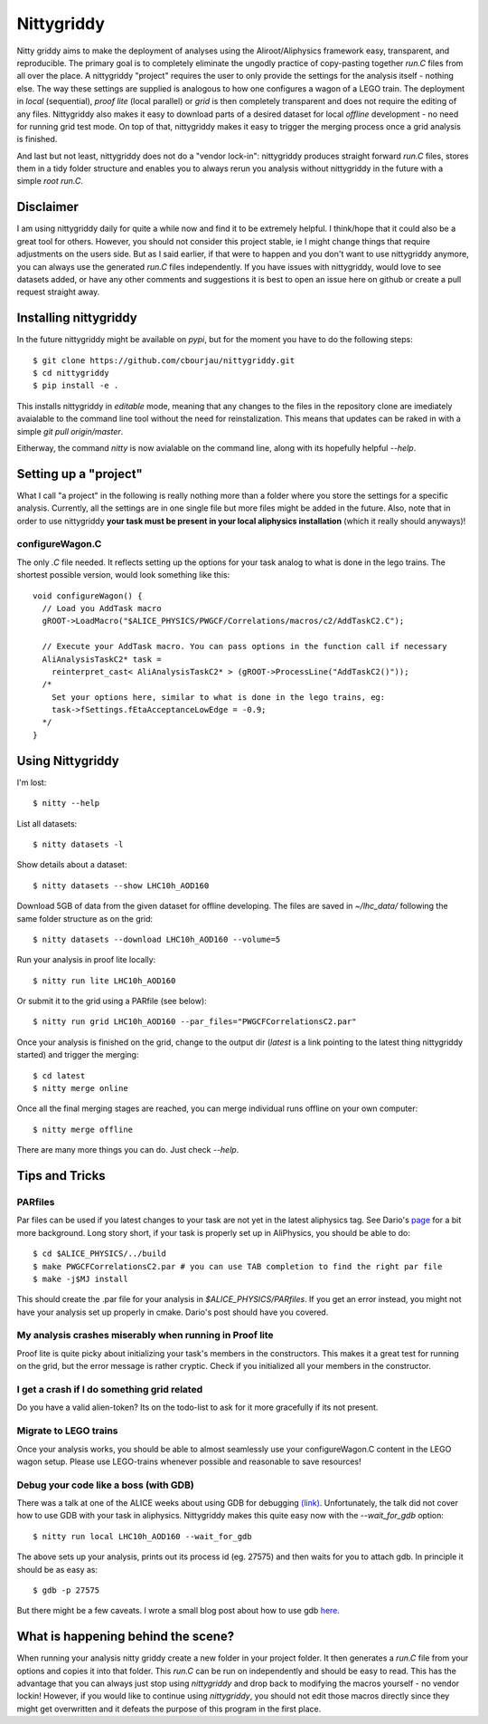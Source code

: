 ============
Nittygriddy
============

Nitty griddy aims to make the deployment of analyses using the Aliroot/Aliphysics framework easy, transparent, and reproducible.
The primary goal is to completely eliminate the ungodly practice of copy-pasting together `run.C` files from all over the place.
A nittygriddy "project" requires the user to only provide the settings for the analysis itself - nothing else.
The way these settings are supplied is analogous to how one configures a wagon of a LEGO train.
The deployment in `local` (sequential), `proof lite` (local parallel) or `grid` is then completely transparent and does not require the editing of any files.
Nittygriddy also makes it easy to download parts of a desired dataset for local *offline* development - no need for running grid test mode.
On top of that, nittygriddy makes it easy to trigger the merging process once a grid analysis is finished.

And last but not least, nittygriddy does not do a "vendor lock-in": nittygriddy produces straight forward `run.C` files, stores them in a tidy folder structure and enables you to always rerun you analysis without nittygriddy in the future with a simple `root run.C`.

.. image:: https://imgs.xkcd.com/comics/standards.png

Disclaimer
==========
I am using nittygriddy daily for quite a while now and find it to be extremely helpful. I think/hope that it could also be a great tool for others. However, you should not consider this project stable, ie I might change things that require adjustments on the users side. But as I said earlier, if that were to happen and you don't want to use nittygriddy anymore, you can always use the generated `run.C` files independently. If you have issues with nittygriddy, would love to see datasets added, or have any other comments and suggestions it is best to open an issue here on github or create a pull request straight away.


Installing nittygriddy
======================

In the future nittygriddy might be available on `pypi`, but for the moment you have to do the following steps: ::

  $ git clone https://github.com/cbourjau/nittygriddy.git
  $ cd nittygriddy
  $ pip install -e .

This installs nittygriddy in `editable` mode, meaning that any changes to the files in the repository clone are imediately avaialable to the command line tool without the need for reinstalization. This means that updates can be raked in with a simple `git pull origin/master`.

Eitherway, the command `nitty` is now avialable on the command line, along with its hopefully helpful `--help`.

Setting up a "project"
======================

What I call "a project" in the following is really nothing more than a folder where you store the settings for a specific analysis. Currently, all the settings are in one single file but more files might be added in the future. Also, note that in order to use nittygriddy **your task must be present in your local aliphysics installation** (which it really should anyways)!

configureWagon.C
----------------
The only `.C` file needed. It reflects setting up the options for your task analog to what is done in the lego trains. The shortest possible version, would look something like this: ::

  void configureWagon() {
    // Load you AddTask macro
    gROOT->LoadMacro("$ALICE_PHYSICS/PWGCF/Correlations/macros/c2/AddTaskC2.C");

    // Execute your AddTask macro. You can pass options in the function call if necessary
    AliAnalysisTaskC2* task =
      reinterpret_cast< AliAnalysisTaskC2* > (gROOT->ProcessLine("AddTaskC2()"));
    /*
      Set your options here, similar to what is done in the lego trains, eg:
      task->fSettings.fEtaAcceptanceLowEdge = -0.9;
    */
  }


..
   nittygriddy.json *(Not used, yet)*
   ----------------------------------
   This file contains some default options as well as depedencies which need to be loaded for execution. Again, this is analogus to the lego train interface. An example file might look like: ::

     [
       {
	   "Dependencies":"libOADB.so libSTEERBase.so libAOD.so libANALYSISalice.so libPWGCFCorrelationsC2.so"
       }
     ];


   datasets.json *(Not implemented, yet)*
   --------------------------------------
   This file contains information about custom datasets. If the standard ones are used this is not necessary.


Using Nittygriddy
=================

I'm lost::

  $ nitty --help
  
List all datasets::

  $ nitty datasets -l

Show details about a dataset::

  $ nitty datasets --show LHC10h_AOD160

Download 5GB of data from the given dataset for offline developing.
The files are saved in `~/lhc_data/` following the same folder structure as on the grid::

  $ nitty datasets --download LHC10h_AOD160 --volume=5

Run your analysis in proof lite locally::

  $ nitty run lite LHC10h_AOD160

Or submit it to the grid using a PARfile (see below)::
    
  $ nitty run grid LHC10h_AOD160 --par_files="PWGCFCorrelationsC2.par"

Once your analysis is finished on the grid, change to the output dir (`latest` is a link pointing to the latest thing nittygriddy started) and trigger the merging::
    
  $ cd latest
  $ nitty merge online

Once all the final merging stages are reached, you can merge individual runs offline on your own computer::
    
  $ nitty merge offline

There are many more things you can do. Just check `--help`.


Tips and Tricks
===============

PARfiles
--------
Par files can be used if you latest changes to your task are not yet in the latest aliphysics tag.
See Dario's `page <https://dberzano.github.io/2015/01/29/parfiles-reloaded>`_ for a bit more background. Long story short, if your task is properly set up in AliPhysics, you should be able to do::

  $ cd $ALICE_PHYSICS/../build
  $ make PWGCFCorrelationsC2.par # you can use TAB completion to find the right par file
  $ make -j$MJ install

This should create the .par file for your analysis in `$ALICE_PHYSICS/PARfiles`. If you get an error instead, you might not have your analysis set up properly in cmake. Dario's post should have you covered.


My analysis crashes miserably when running in Proof lite
--------------------------------------------------------
Proof lite is quite picky about initializing your task's members in the constructors. This makes it a great test for running on the grid, but the error message is rather cryptic. Check if you initialized all your members in the constructor.

I get a crash if I do something grid related
--------------------------------------------
Do you have a valid alien-token? Its on the todo-list to ask for it more gracefully if its not present.

Migrate to LEGO trains
----------------------
Once your analysis works, you should be able to almost seamlessly use your configureWagon.C content in the LEGO wagon setup. Please use LEGO-trains whenever possible and reasonable to save resources!


Debug your code like a boss (with GDB)
--------------------------------------
There was a talk at one of the ALICE weeks about using GDB for debugging `(link) <https://indico.cern.ch/event/463952/>`_.
Unfortunately, the talk did not cover how to use GDB with your task in aliphysics.
Nittygriddy makes this quite easy now with the `--wait_for_gdb` option::

  $ nitty run local LHC10h_AOD160 --wait_for_gdb

The above sets up your analysis, prints out its process id (eg. 27575) and then waits for you to attach gdb. In principle it should be as easy as::

  $ gdb -p 27575

But there might be a few caveats. I wrote a small blog post about how to use gdb `here <http://cbourjau.github.io/alice/aliroot/aliphysics/2015/12/17/Debugging_aliphysics.html>`_.


What is happening behind the scene?
===================================

When running your analysis nitty griddy create a new folder in your project folder.
It then generates a `run.C` file from your options and copies it into that folder.
This `run.C` can be run on independently and should be easy to read.
This has the advantage that you can always just stop using `nittygriddy` and drop back to modifying the macros yourself - no vendor lockin!
However, if you would like to continue using `nittygriddy`, you should not edit those macros directly since they might get overwritten and it defeats the purpose of this program in the first place.
